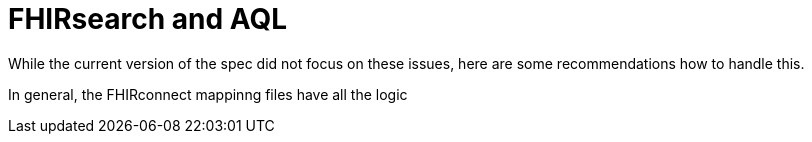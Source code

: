 = FHIRsearch and AQL
:navtitle:  FHIRsearch and AQL

While the current version of the spec did not focus on these issues, here are some recommendations how to
handle this.

In general, the FHIRconnect mappinng files have all the logic
